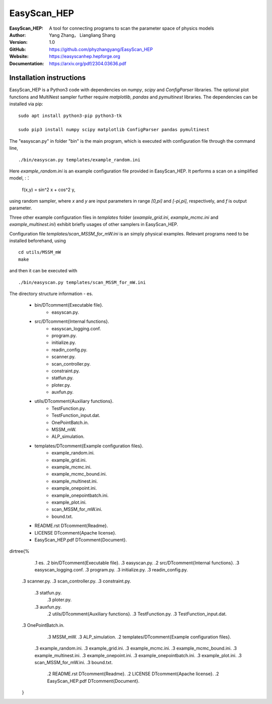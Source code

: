 =======
EasyScan_HEP
=======

:EasyScan_HEP: A tool for connecting programs to scan the parameter space of physics models
:Author: Yang Zhang， Liangliang Shang
:Version: 1.0
:GitHub: https://github.com/phyzhangyang/EasyScan_HEP
:Website: https://easyscanhep.hepforge.org
:Documentation: https://arxiv.org/pdf/2304.03636.pdf


Installation instructions
-------------------------

EasyScan_HEP is a Python3 code with dependencies on *numpy*, *scipy* and *ConfigParser* libraries. The optional plot functions and MultiNest sampler further require *matplotlib*, *pandas* and *pymultinest* libraries. The dependencies can be installed via pip:
:: 
    sudo apt install python3-pip python3-tk 
    
    sudo pip3 install numpy scipy matplotlib ConfigParser pandas pymultinest

The "easyscan.py" in folder "bin" is the main program, which is executed with configuration file through the command line,
::
    ./bin/easyscan.py templates/example_random.ini

Here *example_random.ini* is an example configuration file provided in EasyScan_HEP. It performs a scan on a simplified model,
:：
    f(x,y) = sin^2 x + cos^2 y,
    
using random sampler, where *x* and *y* are input parameters in range *[0,\pi]* and *[-\pi,\pi]*, respectively, and *f* is output parameter. 

Three other example configuration files in *templates* folder (*example_grid.ini*, *example_mcmc.ini* and *example_multinest.ini*) exhibit briefly usages of other samplers in EasyScan_HEP.

Configuration file *templates/scan_MSSM_for_mW.ini* is an simply physical examples. Relevant programs need to be installed beforehand, using
::
    cd utils/MSSM_mW
    make
    
and then it can be executed with 
::
    ./bin/easyscan.py templates/scan_MSSM_for_mW.ini

The directory structure information
- \es.
	- bin/\DTcomment{Executable file}.
		- easyscan.py.
	- src/\DTcomment{Internal functions}.
		- easyscan\_logging.conf.
		- program.py.
		- initialize.py.
		- readin\_config.py.
		- scanner.py.
		- scan\_controller.py.
		- constraint.py.
		- statfun.py.
		- ploter.py.
		- auxfun.py.
	- utils/\DTcomment{Auxiliary functions}.
		- TestFunction.py.
		- TestFunction\_input.dat.
		- OnePointBatch.in.
		- MSSM\_mW.
		- ALP\_simulation.
	- templates/\DTcomment{Example configuration files}.
		- example\_random.ini.
		- example\_grid.ini.
		- example\_mcmc.ini.
		- example\_mcmc\_bound.ini.
		- example\_multinest.ini.
		- example\_onepoint.ini.
		- example\_onepointbatch.ini.
		- example\_plot.ini.
		- scan\_MSSM\_for\_mW.ini.
		- bound.txt.
	- README.rst \DTcomment{Readme}.
	- LICENSE \DTcomment{Apache license}.
	- EasyScan\_HEP.pdf \DTcomment{Document}.

.. raw:: latex
\dirtree{%
		.1 \es.
		.2 bin/\DTcomment{Executable file}.
		.3 easyscan.py.
		.2 src/\DTcomment{Internal functions}.
		.3 easyscan\_logging.conf.
		.3 program.py.
		.3 initialize.py.
		.3 readin\_config.py.
        .3 scanner.py.
        .3 scan\_controller.py.
        .3 constraint.py.
	    .3 statfun.py.
	   	.3 ploter.py.
	    .3 auxfun.py.
		.2 utils/\DTcomment{Auxiliary functions}.
		.3 TestFunction.py.
		.3 TestFunction\_input.dat.
        .3 OnePointBatch.in.
		.3 MSSM\_mW.
		.3 ALP\_simulation.
		.2 templates/\DTcomment{Example configuration files}.
	    .3 example\_random.ini.
	    .3 example\_grid.ini.
	    .3 example\_mcmc.ini.
	    .3 example\_mcmc\_bound.ini.
	    .3 example\_multinest.ini.
	    .3 example\_onepoint.ini.
	    .3 example\_onepointbatch.ini.
	    .3 example\_plot.ini.
	    .3 scan\_MSSM\_for\_mW.ini.
	    .3 bound.txt.
		.2 README.rst \DTcomment{Readme}.
		.2 LICENSE \DTcomment{Apache license}.
		.2 EasyScan\_HEP.pdf \DTcomment{Document}.
	}
